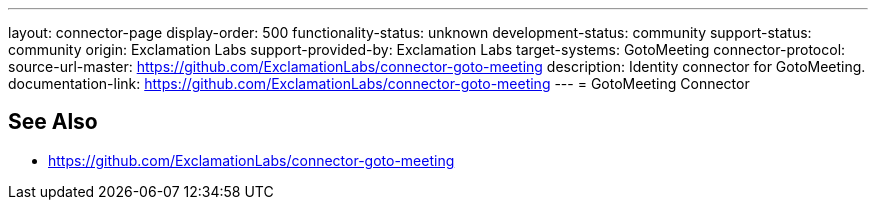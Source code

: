 ---
layout: connector-page
display-order: 500
functionality-status: unknown
development-status: community
support-status: community
origin: Exclamation Labs
support-provided-by: Exclamation Labs
target-systems: GotoMeeting
connector-protocol:
source-url-master: https://github.com/ExclamationLabs/connector-goto-meeting
description: Identity connector for GotoMeeting.
documentation-link: https://github.com/ExclamationLabs/connector-goto-meeting
---
= GotoMeeting Connector

== See Also

* https://github.com/ExclamationLabs/connector-goto-meeting
